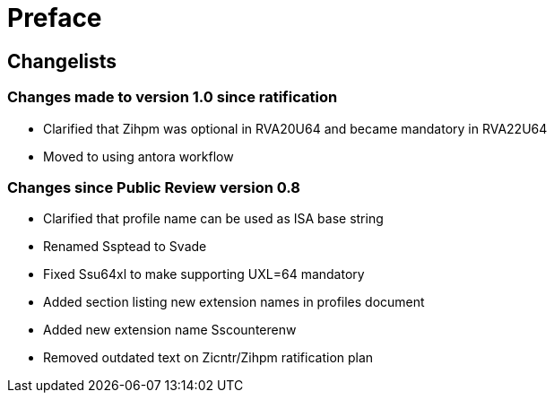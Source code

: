 = Preface

== Changelists

=== Changes made to version 1.0 since ratification

- Clarified that Zihpm was optional in RVA20U64 and became mandatory in RVA22U64
- Moved to using antora workflow

=== Changes since Public Review version 0.8

- Clarified that profile name can be used as ISA base string
- Renamed Ssptead to Svade
- Fixed Ssu64xl to make supporting UXL=64 mandatory
- Added section listing new extension names in profiles document
- Added new extension name Sscounterenw
- Removed outdated text on Zicntr/Zihpm ratification plan
